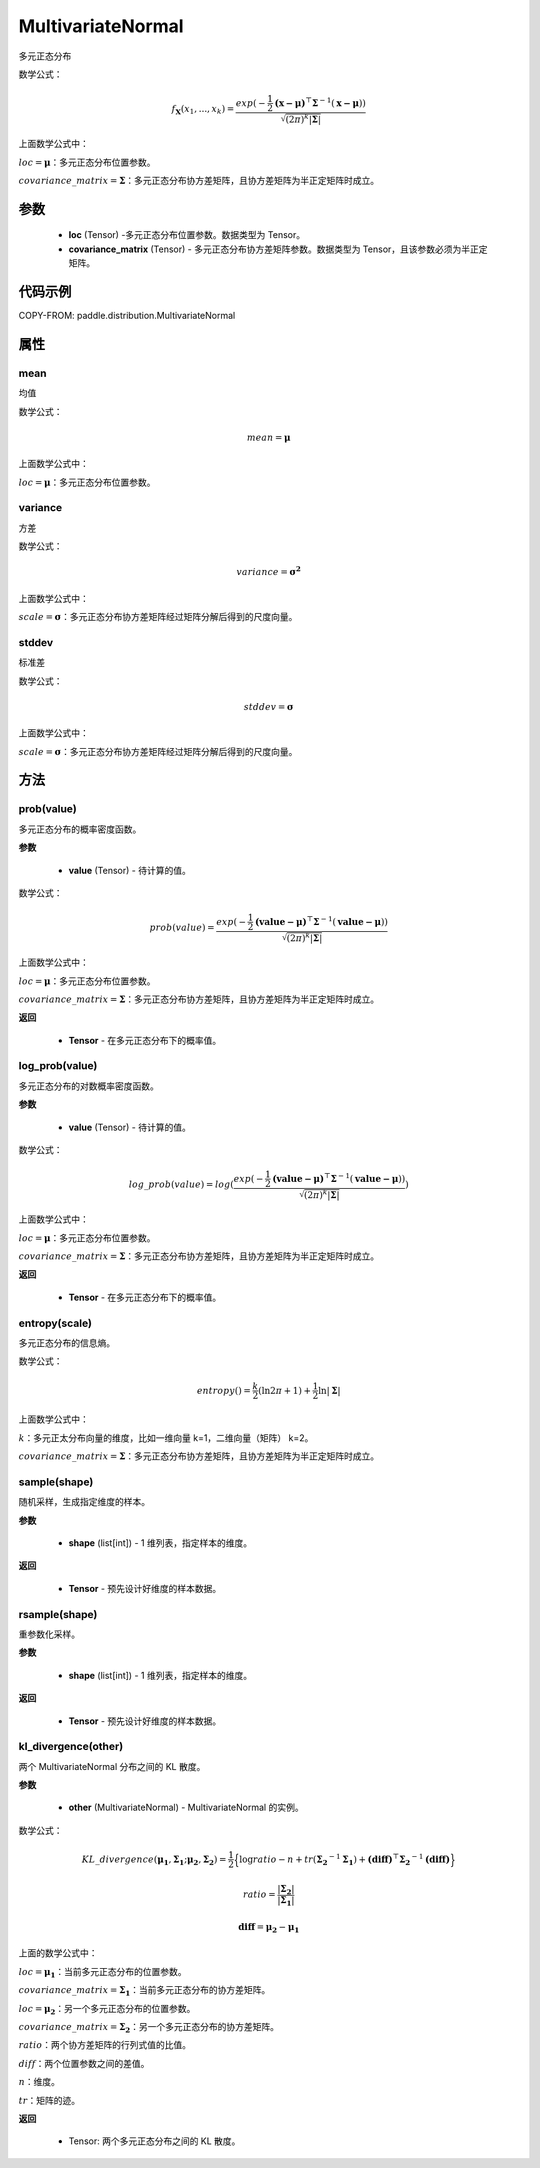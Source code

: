 .. _cn_api_distribution_MultivariateNormal:

MultivariateNormal
-------------------------------

.. py:class:: paddle.distribution.MultivariateNormal(loc, covariance_matrix)
多元正态分布

数学公式：

.. math::
    f_\boldsymbol{X}(x_1,...,x_k) = \frac{exp(-\frac{1}{2}$\mathbf{(\boldsymbol{x - \mu})}^\top$\boldsymbol{\Sigma}^{-1}(\boldsymbol{x - \mu}))}{\sqrt{(2\pi)^k\left| \boldsymbol{\Sigma} \right|}}

上面数学公式中：

:math:`loc = \boldsymbol{\mu}`：多元正态分布位置参数。

:math:`covariance\_matrix = \boldsymbol{\Sigma}`：多元正态分布协方差矩阵，且协方差矩阵为半正定矩阵时成立。


参数
::::::::::::

    - **loc** (Tensor) -多元正态分布位置参数。数据类型为 Tensor。
    - **covariance_matrix** (Tensor) - 多元正态分布协方差矩阵参数。数据类型为 Tensor，且该参数必须为半正定矩阵。

代码示例
::::::::::::

COPY-FROM: paddle.distribution.MultivariateNormal

属性
:::::::::

mean
'''''''''

均值

数学公式：

.. math::
    mean = \boldsymbol{\mu}

上面数学公式中：

:math:`loc = \boldsymbol{\mu}`：多元正态分布位置参数。

variance
'''''''''

方差

数学公式：

.. math::
    variance = \boldsymbol{\sigma^2}

上面数学公式中：

:math:`scale = \boldsymbol{\sigma}`：多元正态分布协方差矩阵经过矩阵分解后得到的尺度向量。


stddev
'''''''''

标准差

数学公式：

.. math::
    stddev = \boldsymbol{\sigma}

上面数学公式中：

:math:`scale = \boldsymbol{\sigma}`：多元正态分布协方差矩阵经过矩阵分解后得到的尺度向量。

方法
:::::::::

prob(value)
'''''''''

多元正态分布的概率密度函数。

**参数**

    - **value** (Tensor) - 待计算的值。

数学公式：

.. math::
    prob(value) = \frac{exp(-\frac{1}{2}$\mathbf{(\boldsymbol{value - \mu})}^\top$\boldsymbol{\Sigma}^{-1}(\boldsymbol{value- \mu}))}{\sqrt{(2\pi)^k\left| \boldsymbol{\Sigma} \right|}}

上面数学公式中：

:math:`loc = \boldsymbol{\mu}`：多元正态分布位置参数。

:math:`covariance\_matrix = \boldsymbol{\Sigma}`：多元正态分布协方差矩阵，且协方差矩阵为半正定矩阵时成立。


**返回**

    - **Tensor** - 在多元正态分布下的概率值。

log_prob(value)
'''''''''
多元正态分布的对数概率密度函数。

**参数**

    - **value** (Tensor) - 待计算的值。

数学公式：

.. math::

    log\_prob(value) = log(\frac{exp(-\frac{1}{2}$\mathbf{(\boldsymbol{value - \mu})}^\top$\boldsymbol{\Sigma}^{-1}(\boldsymbol{value- \mu}))}{\sqrt{(2\pi)^k\left| \boldsymbol{\Sigma} \right|}})

上面数学公式中：

:math:`loc = \boldsymbol{\mu}`：多元正态分布位置参数。

:math:`covariance\_matrix = \boldsymbol{\Sigma}`：多元正态分布协方差矩阵，且协方差矩阵为半正定矩阵时成立。


**返回**

    - **Tensor** - 在多元正态分布下的概率值。

entropy(scale)
'''''''''
多元正态分布的信息熵。

数学公式：

.. math::

    entropy() = \frac{k}{2}(\ln 2\pi + 1) + \frac{1}{2}\ln \left| \boldsymbol{\Sigma} \right|

上面数学公式中：

:math:`k`：多元正太分布向量的维度，比如一维向量 k=1，二维向量（矩阵） k=2。

:math:`covariance\_matrix = \boldsymbol{\Sigma}`：多元正态分布协方差矩阵，且协方差矩阵为半正定矩阵时成立。

sample(shape)
'''''''''
随机采样，生成指定维度的样本。

**参数**

    - **shape** (list[int]) - 1 维列表，指定样本的维度。

**返回**

    - **Tensor** - 预先设计好维度的样本数据。


rsample(shape)
'''''''''
重参数化采样。

**参数**

    - **shape** (list[int]) - 1 维列表，指定样本的维度。

**返回**

    - **Tensor** - 预先设计好维度的样本数据。

kl_divergence(other)
'''''''''

两个 MultivariateNormal 分布之间的 KL 散度。


**参数**

    - **other** (MultivariateNormal) - MultivariateNormal 的实例。

数学公式：

.. math::
    KL\_divergence(\boldsymbol{\mu_1}, \boldsymbol{\Sigma_1}; \boldsymbol{\mu_2}, \boldsymbol{\Sigma_2}) = \frac{1}{2}\Big \{\log ratio -n + tr(\boldsymbol{\Sigma_2}^{-1}\boldsymbol{\Sigma_1}) + $\mathbf{(diff)}^\top$\boldsymbol{\Sigma_2}^{-1}\boldsymbol{(diff)} \Big \}

.. math::
    ratio = \frac{\left| \boldsymbol{\Sigma_2} \right|}{\left| \boldsymbol{\Sigma_1} \right|}

.. math::
    \boldsymbol{diff} = \boldsymbol{\mu_2} - \boldsymbol{\mu_1}

上面的数学公式中：

:math:`loc = \boldsymbol{\mu_1}`：当前多元正态分布的位置参数。

:math:`covariance\_matrix = \boldsymbol{\Sigma_1}`：当前多元正态分布的协方差矩阵。

:math:`loc = \boldsymbol{\mu_2}`：另一个多元正态分布的位置参数。

:math:`covariance\_matrix = \boldsymbol{\Sigma_2}`：另一个多元正态分布的协方差矩阵。

:math:`ratio`：两个协方差矩阵的行列式值的比值。

:math:`diff`：两个位置参数之间的差值。

:math:`n`：维度。

:math:`tr`：矩阵的迹。

**返回**

    - Tensor: 两个多元正态分布之间的 KL 散度。